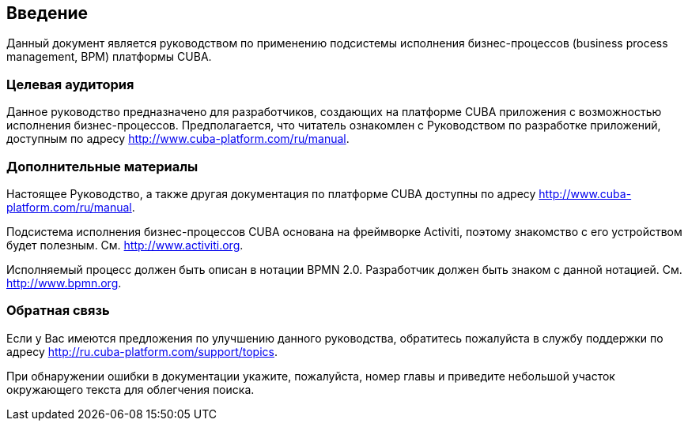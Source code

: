 [[intro]]
== Введение

Данный документ является руководством по применению подсистемы исполнения бизнес-процессов (business process management, BPM) платформы CUBA.

=== Целевая аудитория

Данное руководство предназначено для разработчиков, создающих на платформе CUBA приложения с возможностью исполнения бизнес-процессов. Предполагается, что читатель ознакомлен с Руководством по разработке приложений, доступным по адресу http://www.cuba-platform.com/ru/manual.

=== Дополнительные материалы

Настоящее Руководство, а также другая документация по платформе CUBA доступны по адресу http://www.cuba-platform.com/ru/manual.

Подсистема исполнения бизнес-процессов CUBA основана на фреймворке Activiti, поэтому знакомство с его устройством будет полезным. См. http://www.activiti.org.

Исполняемый процесс должен быть описан в нотации BPMN 2.0. Разработчик должен быть знаком с данной нотацией. См. http://www.bpmn.org.

=== Обратная связь

Если у Вас имеются предложения по улучшению данного руководства, обратитесь пожалуйста в службу поддержки по адресу http://ru.cuba-platform.com/support/topics.

При обнаружении ошибки в документации укажите, пожалуйста, номер главы и приведите небольшой участок окружающего текста для облегчения поиска.